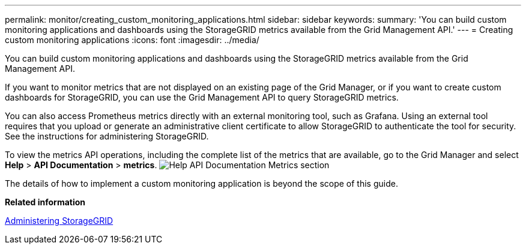 ---
permalink: monitor/creating_custom_monitoring_applications.html
sidebar: sidebar
keywords: 
summary: 'You can build custom monitoring applications and dashboards using the StorageGRID metrics available from the Grid Management API.'
---
= Creating custom monitoring applications
:icons: font
:imagesdir: ../media/

[.lead]
You can build custom monitoring applications and dashboards using the StorageGRID metrics available from the Grid Management API.

If you want to monitor metrics that are not displayed on an existing page of the Grid Manager, or if you want to create custom dashboards for StorageGRID, you can use the Grid Management API to query StorageGRID metrics.

You can also access Prometheus metrics directly with an external monitoring tool, such as Grafana. Using an external tool requires that you upload or generate an administrative client certificate to allow StorageGRID to authenticate the tool for security. See the instructions for administering StorageGRID.

To view the metrics API operations, including the complete list of the metrics that are available, go to the Grid Manager and select *Help* > *API Documentation* > *metrics*. image:../media/help_api_docs_metrics.png[Help API Documentation Metrics section]

The details of how to implement a custom monitoring application is beyond the scope of this guide.

*Related information*

http://docs.netapp.com/sgws-115/topic/com.netapp.doc.sg-admin/home.html[Administering StorageGRID]
